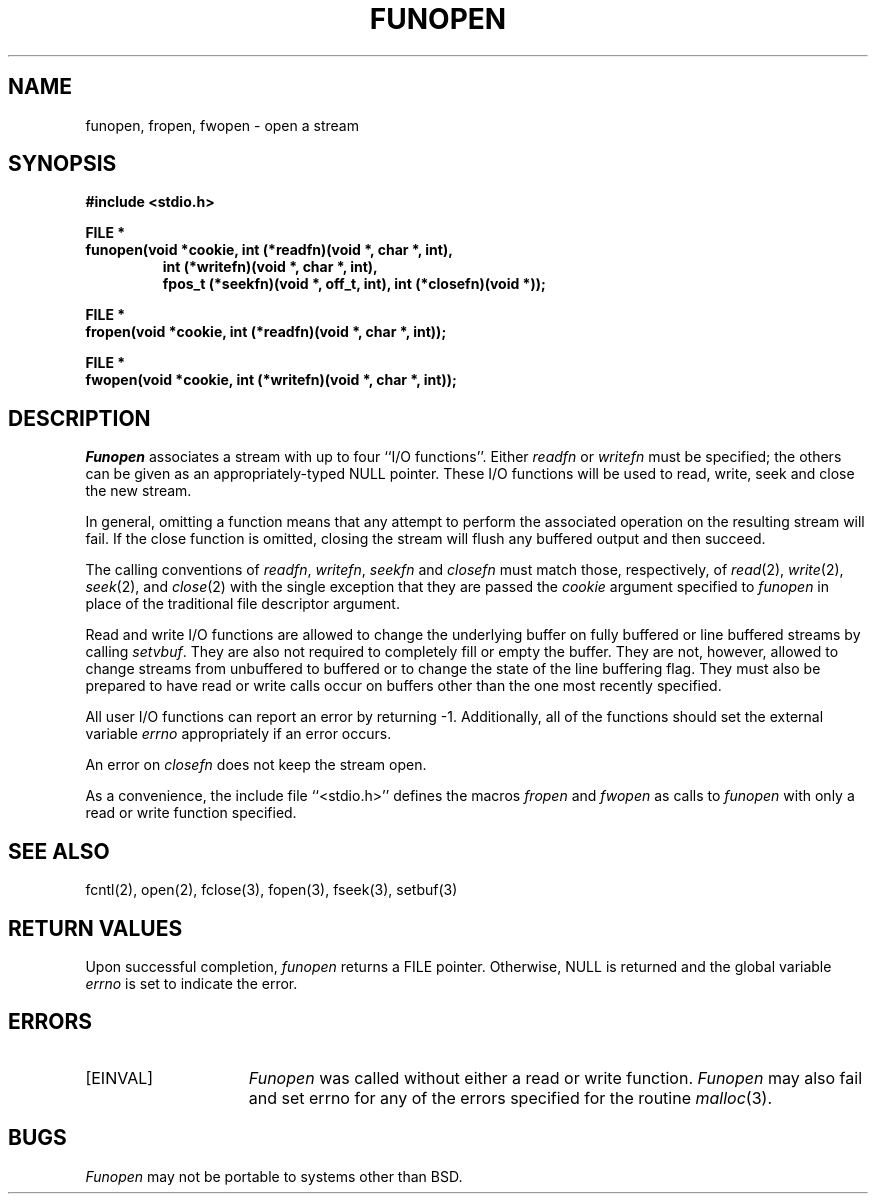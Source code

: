 .\" Copyright (c) 1990 The Regents of the University of California.
.\" All rights reserved.
.\"
.\" This code is derived from software contributed to Berkeley by
.\" Chris Torek.
.\"
.\" Redistribution and use in source and binary forms, with or without
.\" modification, are permitted provided that the following conditions
.\" are met:
.\" 1. Redistributions of source code must retain the above copyright
.\"    notice, this list of conditions and the following disclaimer.
.\" 2. Redistributions in binary form must reproduce the above copyright
.\"    notice, this list of conditions and the following disclaimer in the
.\"    documentation and/or other materials provided with the distribution.
.\" 3. All advertising materials mentioning features or use of this software
.\"    must display the following acknowledgement:
.\"	This product includes software developed by the University of
.\"	California, Berkeley and its contributors.
.\" 4. Neither the name of the University nor the names of its contributors
.\"    may be used to endorse or promote products derived from this software
.\"    without specific prior written permission.
.\"
.\" THIS SOFTWARE IS PROVIDED BY THE REGENTS AND CONTRIBUTORS ``AS IS'' AND
.\" ANY EXPRESS OR IMPLIED WARRANTIES, INCLUDING, BUT NOT LIMITED TO, THE
.\" IMPLIED WARRANTIES OF MERCHANTABILITY AND FITNESS FOR A PARTICULAR PURPOSE
.\" ARE DISCLAIMED.  IN NO EVENT SHALL THE REGENTS OR CONTRIBUTORS BE LIABLE
.\" FOR ANY DIRECT, INDIRECT, INCIDENTAL, SPECIAL, EXEMPLARY, OR CONSEQUENTIAL
.\" DAMAGES (INCLUDING, BUT NOT LIMITED TO, PROCUREMENT OF SUBSTITUTE GOODS
.\" OR SERVICES; LOSS OF USE, DATA, OR PROFITS; OR BUSINESS INTERRUPTION)
.\" HOWEVER CAUSED AND ON ANY THEORY OF LIABILITY, WHETHER IN CONTRACT, STRICT
.\" LIABILITY, OR TORT (INCLUDING NEGLIGENCE OR OTHERWISE) ARISING IN ANY WAY
.\" OUT OF THE USE OF THIS SOFTWARE, EVEN IF ADVISED OF THE POSSIBILITY OF
.\" SUCH DAMAGE.
.\"
.\"	@(#)funopen.3	5.1 (Berkeley) 03/05/91
.\"
.TH FUNOPEN 3 ""
.UC 7
.SH NAME
funopen, fropen, fwopen \- open a stream
.SH SYNOPSIS
.nf
.ft B
#include <stdio.h>

FILE *
funopen(void *cookie, int (*readfn)(void *, char *, int),
.RS
.\" old man macros need the reset of bold mode
.ft B
int (*writefn)(void *, char *, int),
fpos_t (*seekfn)(void *, off_t, int), int (*closefn)(void *));
.RE
.\" old man macros need the reset of bold mode
.ft B

FILE *
fropen(void *cookie, int (*readfn)(void *, char *, int));

FILE *
fwopen(void *cookie, int (*writefn)(void *, char *, int));
.ft R
.fi
.SH DESCRIPTION
.I Funopen
associates a stream with up to four ``I/O functions''.
Either 
.I readfn
or
.I writefn
must be specified;
the others can be given as an appropriately-typed NULL pointer.
These I/O functions will be used to read, write, seek and
close the new stream.
.PP
In general, omitting a function means that any attempt to perform the
associated operation on the resulting stream will fail.
If the close function is omitted, closing the stream will flush 
any buffered output and then succeed.
.PP
The calling conventions of
.IR readfn ,
.IR writefn ,
.I seekfn 
and
.I closefn
must match those, respectively, of
.IR read (2),
.IR write (2),
.IR seek (2),
and
.IR close (2)
with the single exception that they are passed the
.I cookie
argument specified to 
.I funopen
in place of the traditional file descriptor argument.
.PP
Read and write I/O functions are allowed to change the underlying buffer
on fully buffered or line buffered streams by calling
.IR setvbuf .
They are also not required to completely fill or empty the buffer.
They are not, however, allowed to change streams from unbuffered to buffered
or to change the state of the line buffering flag.
They must also be prepared to have read or write calls occur on buffers other
than the one most recently specified.
.PP
All user I/O functions can report an error by returning \-1.
Additionally, all of the functions should set the external variable
.I errno
appropriately if an error occurs.
.PP
An error on 
.I closefn
does not keep the stream open.
.PP
As a convenience, the include file ``<stdio.h>'' defines the macros
.I fropen
and
.I fwopen
as calls to
.I funopen
with only a read or write function specified.
.SH "SEE ALSO"
fcntl(2), open(2), fclose(3), fopen(3), fseek(3), setbuf(3)
.SH "RETURN VALUES"
Upon successful completion, 
.I funopen
returns a FILE pointer.
Otherwise, NULL is returned and the global variable
.I errno
is set to indicate the error.
.SH ERRORS
.TP 15
[EINVAL]
.I Funopen
was called without either a read or write function.
.I Funopen
may also fail and set errno for any of the errors
specified for the routine
.IR malloc (3).
.SH BUGS
.I Funopen
may not be portable to systems other than BSD.
